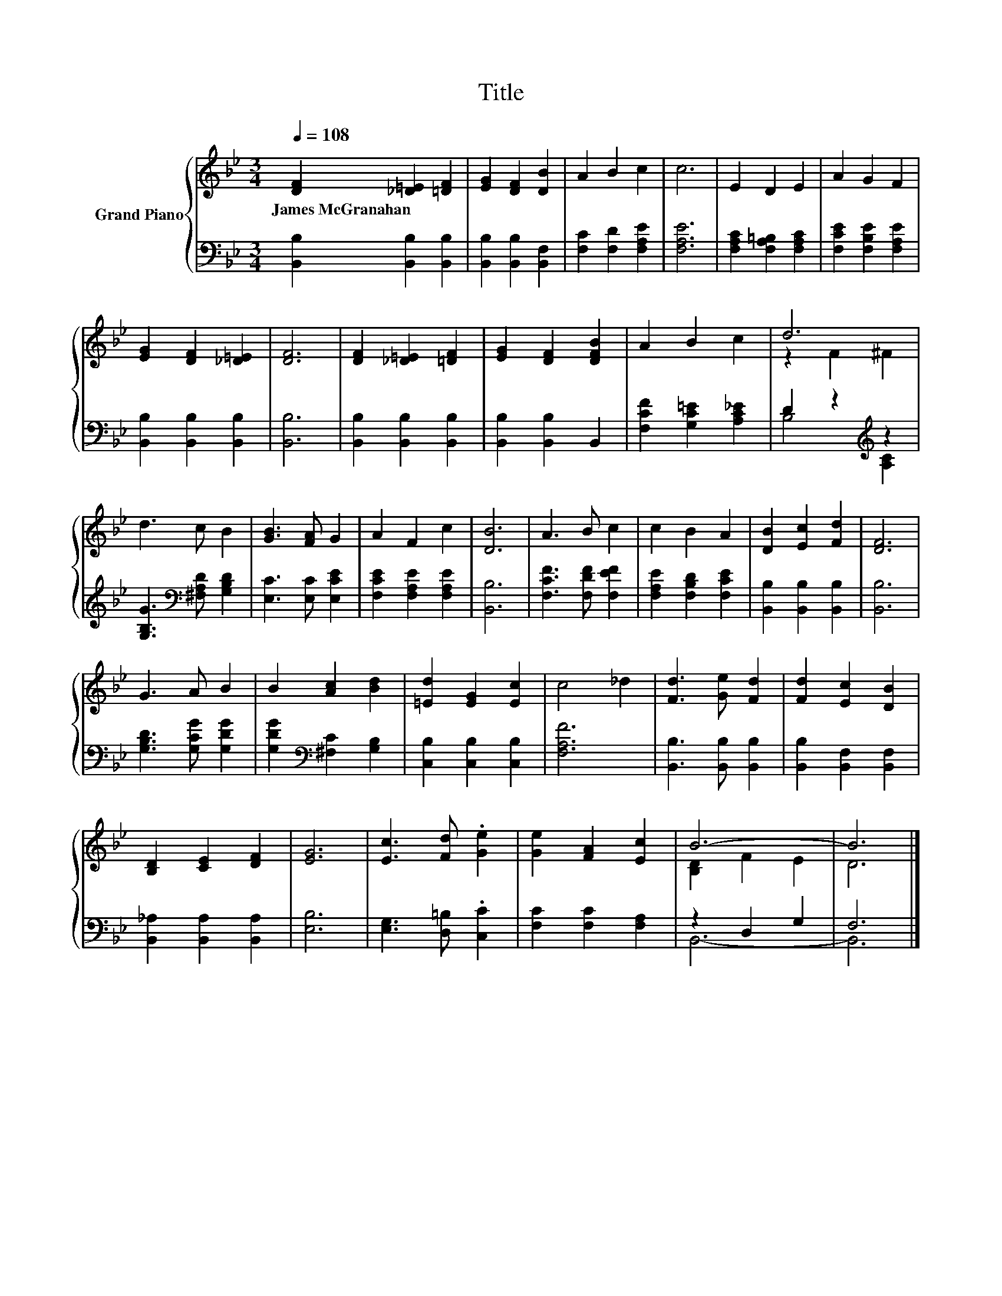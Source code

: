 X:1
T:Title
%%score { ( 1 3 ) | ( 2 4 ) }
L:1/8
Q:1/4=108
M:3/4
K:Bb
V:1 treble nm="Grand Piano"
V:3 treble 
V:2 bass 
V:4 bass 
V:1
 [DF]2 [_D=E]2 [=DF]2 | [EG]2 [DF]2 [DB]2 | A2 B2 c2 | c6 | E2 D2 E2 | A2 G2 F2 | %6
w: James~McGranahan * *||||||
 [EG]2 [DF]2 [_D=E]2 | [DF]6 | [DF]2 [_D=E]2 [=DF]2 | [EG]2 [DF]2 [DFB]2 | A2 B2 c2 | d6 | %12
w: ||||||
 d3 c B2 | [GB]3 [FA] G2 | A2 F2 c2 | [DB]6 | A3 B c2 | c2 B2 A2 | [DB]2 [Ec]2 [Fd]2 | [DF]6 | %20
w: ||||||||
 G3 A B2 | B2 [Ac]2 [Bd]2 | [=Ed]2 [EG]2 [Ec]2 | c4 _d2 | [Fd]3 [Ge] [Fd]2 | [Fd]2 [Ec]2 [DB]2 | %26
w: ||||||
 [B,D]2 [CE]2 [DF]2 | [EG]6 | [Ec]3 [Fd] .[Ge]2 | [Ge]2 [FA]2 [Ec]2 | B6- | B6 |] %32
w: ||||||
V:2
 [B,,B,]2 [B,,B,]2 [B,,B,]2 | [B,,B,]2 [B,,B,]2 [B,,F,]2 | [F,C]2 [F,D]2 [F,A,E]2 | [F,A,E]6 | %4
 [F,A,C]2 [F,A,=B,]2 [F,A,C]2 | [F,CE]2 [F,B,E]2 [F,A,E]2 | [B,,B,]2 [B,,B,]2 [B,,B,]2 | [B,,B,]6 | %8
 [B,,B,]2 [B,,B,]2 [B,,B,]2 | [B,,B,]2 [B,,B,]2 B,,2 | [F,CF]2 [G,C=E]2 [A,C_E]2 | %11
 D2 z2[K:treble] z2 | [G,B,G]3[K:bass] [^F,A,D] [G,B,D]2 | [E,C]3 [E,C] [E,CE]2 | %14
 [F,CE]2 [F,A,E]2 [F,A,E]2 | [B,,B,]6 | [F,CF]3 [F,DF] [F,EF]2 | [F,A,E]2 [F,B,D]2 [F,CE]2 | %18
 [B,,B,]2 [B,,B,]2 [B,,B,]2 | [B,,B,]6 | [G,B,D]3 [G,CG] [G,DG]2 | %21
 [G,DG]2[K:bass] [^F,C]2 [G,B,]2 | [C,B,]2 [C,B,]2 [C,B,]2 | [F,A,F]6 | [B,,B,]3 [B,,B,] [B,,B,]2 | %25
 [B,,B,]2 [B,,F,]2 [B,,F,]2 | [B,,_A,]2 [B,,A,]2 [B,,A,]2 | [E,B,]6 | [E,G,]3 [D,=B,] .[C,C]2 | %29
 [F,C]2 [F,C]2 [F,A,]2 | z2 D,2 G,2 | F,6 |] %32
V:3
 x6 | x6 | x6 | x6 | x6 | x6 | x6 | x6 | x6 | x6 | x6 | z2 F2 ^F2 | x6 | x6 | x6 | x6 | x6 | x6 | %18
 x6 | x6 | x6 | x6 | x6 | x6 | x6 | x6 | x6 | x6 | x6 | x6 | [B,D]2 F2 E2 | D6 |] %32
V:4
 x6 | x6 | x6 | x6 | x6 | x6 | x6 | x6 | x6 | x6 | x6 | B,4[K:treble] [A,C]2 | x3[K:bass] x3 | x6 | %14
 x6 | x6 | x6 | x6 | x6 | x6 | x6 | x2[K:bass] x4 | x6 | x6 | x6 | x6 | x6 | x6 | x6 | x6 | B,,6- | %31
 B,,6 |] %32


